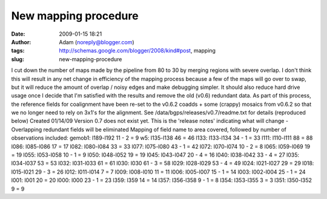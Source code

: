 New mapping procedure
#####################
:date: 2009-01-15 18:21
:author: Adam (noreply@blogger.com)
:tags: http://schemas.google.com/blogger/2008/kind#post, mapping
:slug: new-mapping-procedure

I cut down the number of maps made by the pipeline from 80 to 30 by
merging regions with severe overlap. I don't think this will result in
any net change in efficiency of the mapping process because a few of the
maps will go over to swap, but it will reduce the amount of overlap /
noisy edges and make debugging simpler. It should also reduce hard drive
usage once I decide that I'm satisfied with the results and remove the
old (v0.6) redundant data.
As part of this process, the reference fields for coalignment have been
re-set to the v0.6.2 coadds + some (crappy) mosaics from v0.6.2 so that
we no longer need to rely on 3x1's for the alignment.
See /data/bgps/releases/v0.7/readme.txt for details (reproduced below)
Created 01/14/09
Version 0.7 does not exist yet. This is the 'release notes' indicating
what will change
-Overlapping redundant fields will be eliminated
Mapping of field name to area covered, followed by number of
observations
included:
gemob1: l189-l192 11 - 2 = 9
w5: l135-l138 46 = 46
l133: l133-l134 34 - 1 = 33
l111: l110-l111 88 = 88
l086: l085-l086 17 = 17
l082: l080-l084 33 = 33
l077: l075-l080 43 - 1 = 42
l072: l070-l074 10 - 2 = 8
l065: l059-l069 19 = 19
l055: l053-l058 10 - 1 = 9
l050: l048-l052 19 = 19
l045: l043-l047 20 - 4 = 16
l040: l038-l042 33 - 4 = 27
l035: l034-l037 53 = 53
l032: l031-l033 61 = 61
l030: l030 61 - 3 = 58
l029: l028-l029 53 - 4 = 49
l024: l021-l027 29 = 29
l018: l015-l021 29 - 3 = 26
l012: l011-l014 7 = 7
l009: l008-l010 11 = 11
l006: l005-l007 15 - 1 = 14
l003: l002-l004 25 - 1 = 24
l001: l001 20 = 20
l000: l000 23 - 1 = 23
l359: l359 14 = 14
l357: l356-l358 9 - 1 = 8
l354: l353-l355 3 = 3
l351: l350-l352 9 = 9
